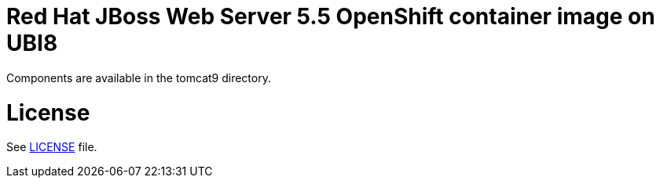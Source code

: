 # Red Hat JBoss Web Server 5.5 OpenShift container image on UBI8

Components are available in the tomcat9 directory.

# License

See link:LICENSE[LICENSE] file.
